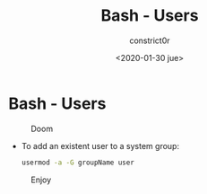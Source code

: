#+title: Bash - Users
#+author: constrict0r
#+date: <2020-01-30 jue>

* Bash - Users

#+CAPTION: Doom
#+NAME:   fig:cooking-with-doom
[[./img/cooking-with-doom.png]]

- To add an existent user to a system group:

  #+BEGIN_SRC bash
  usermod -a -G groupName user
  #+END_SRC

#+CAPTION: Enjoy
#+NAME:   fig:Ice Cream
[[./img/ice-cream.png]]
